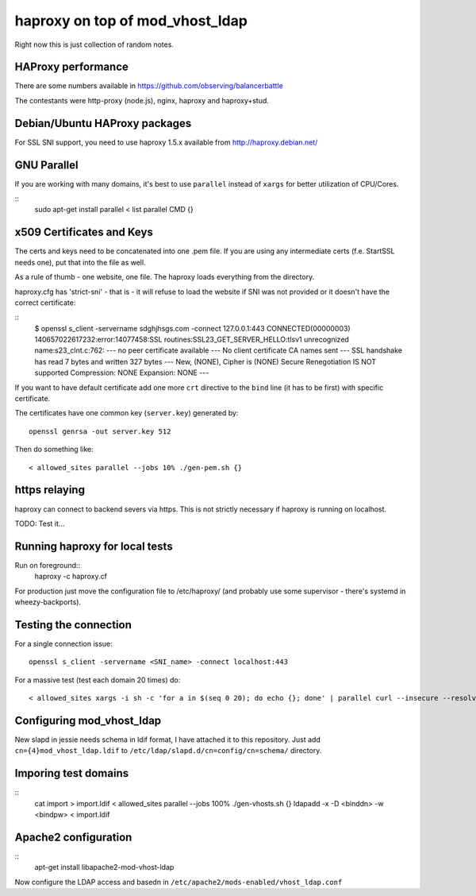 ################################
haproxy on top of mod_vhost_ldap
################################

Right now this is just collection of random notes.

HAProxy performance
-------------------

There are some numbers available in https://github.com/observing/balancerbattle

The contestants were http-proxy (node.js), nginx, haproxy and
haproxy+stud.

Debian/Ubuntu HAProxy packages
------------------------------

For SSL SNI support, you need to use haproxy 1.5.x available from
http://haproxy.debian.net/

GNU Parallel
------------

If you are working with many domains, it's best to use ``parallel``
instead of ``xargs`` for better utilization of CPU/Cores.

::
    sudo apt-get install parallel
    < list parallel CMD {}

x509 Certificates and Keys
--------------------------

The certs and keys need to be concatenated into one .pem file.  If you
are using any intermediate certs (f.e. StartSSL needs one), put that
into the file as well.

As a rule of thumb - one website, one file.  The haproxy loads
everything from the directory.

haproxy.cfg has 'strict-sni' - that is - it will refuse to load the
website if SNI was not provided or it doesn't have the correct
certificate:

::
    $ openssl s_client -servername sdghjhsgs.com -connect 127.0.0.1:443
    CONNECTED(00000003)
    140657022617232:error:14077458:SSL routines:SSL23_GET_SERVER_HELLO:tlsv1 unrecognized name:s23_clnt.c:762:
    ---
    no peer certificate available
    ---
    No client certificate CA names sent
    ---
    SSL handshake has read 7 bytes and written 327 bytes
    ---
    New, (NONE), Cipher is (NONE)
    Secure Renegotiation IS NOT supported
    Compression: NONE
    Expansion: NONE
    ---

If you want to have default certificate add one more ``crt`` directive
to the ``bind`` line (it has to be first) with specific certificate.

The certificates have one common key (``server.key``) generated by::

  openssl genrsa -out server.key 512

Then do something like::

  < allowed_sites parallel --jobs 10% ./gen-pem.sh {}

https relaying
--------------

haproxy can connect to backend severs via https.  This is not strictly
necessary if haproxy is running on localhost.

TODO: Test it...

Running haproxy for local tests
-------------------------------

Run on foreground::
    haproxy -c haproxy.cf

For production just move the configuration file to /etc/haproxy/ (and
probably use some supervisor - there's systemd in wheezy-backports).

Testing the connection
----------------------

For a single connection issue::

  openssl s_client -servername <SNI_name> -connect localhost:443

For a massive test (test each domain 20 times) do::

  < allowed_sites xargs -i sh -c 'for a in $(seq 0 20); do echo {}; done' | parallel curl --insecure --resolve {}:443:127.0.0.1 -s -o /dev/null "https://{}/"

Configuring mod_vhost_ldap
--------------------------

New slapd in jessie needs schema in ldif format, I have attached it to
this repository.  Just add ``cn={4}mod_vhost_ldap.ldif`` to
``/etc/ldap/slapd.d/cn=config/cn=schema/`` directory.

Imporing test domains
---------------------

::
  cat import > import.ldif
  < allowed_sites parallel --jobs 100% ./gen-vhosts.sh {}
  ldapadd -x -D <binddn> -w <bindpw> < import.ldif

Apache2 configuration
---------------------

::
   apt-get install libapache2-mod-vhost-ldap

Now configure the LDAP access and basedn in
``/etc/apache2/mods-enabled/vhost_ldap.conf``
